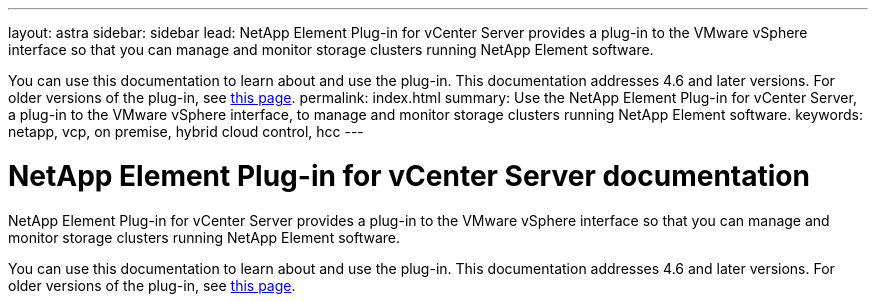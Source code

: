 ---
layout: astra
sidebar: sidebar
lead: NetApp Element Plug-in for vCenter Server provides a plug-in to the VMware vSphere interface so that you can manage and monitor storage clusters running NetApp Element software.

You can use this documentation to learn about and use the plug-in. This documentation addresses 4.6 and later versions. For older versions of the plug-in, see link:reference_earlier_versions.html[this page].
permalink: index.html
summary: Use the NetApp Element Plug-in for vCenter Server, a plug-in to the VMware vSphere interface, to manage and monitor storage clusters running NetApp Element software.
keywords: netapp, vcp, on premise, hybrid cloud control, hcc
---

= NetApp Element Plug-in for vCenter Server documentation
:hardbreaks:
:nofooter:
:icons: font
:linkattrs:
:imagesdir: ../media/

[.lead]
NetApp Element Plug-in for vCenter Server provides a plug-in to the VMware vSphere interface so that you can manage and monitor storage clusters running NetApp Element software.

You can use this documentation to learn about and use the plug-in. This documentation addresses 4.6 and later versions. For older versions of the plug-in, see link:reference_earlier_versions.html[this page].
